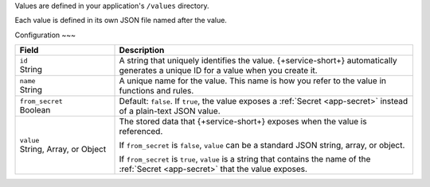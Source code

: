 Values are defined in your application's ``/values`` directory.

Each value is defined in its own JSON file named after the value.

.. code-block:: text
   :copyable: False

   yourRealmApp/
   └── values/
       └── <value name>.json

Configuration
~~~

.. code-block:: json
   :caption: <value name>.json

   {
     "id": "<Value ID>",
     "name": "<Value Name>",
     "from_secret": <boolean>,
     "value": <Stored JSON Value|Secret Name>
   }

.. list-table::
   :header-rows: 1
   :widths: 10 30

   * - Field
     - Description
   
   * - | ``id``
       | String
     - A string that uniquely identifies the value. {+service-short+} automatically
       generates a unique ID for a value when you create it.
   
   * - | ``name``
       | String
     - A unique name for the value. This name is how you refer to
       the value in functions and rules.
   
   * - | ``from_secret``
       | Boolean
     - Default: ``false``. If ``true``, the value exposes a
       :ref:`Secret <app-secret>` instead of a plain-text JSON value.
   
   * - | ``value``
       | String, Array, or Object
     - The stored data that {+service-short+} exposes when the value is referenced.
       
       If ``from_secret`` is ``false``, ``value`` can be a standard
       JSON string, array, or object.
       
       If ``from_secret`` is ``true``, ``value`` is a string that
       contains the name of the :ref:`Secret <app-secret>` that the
       value exposes.
